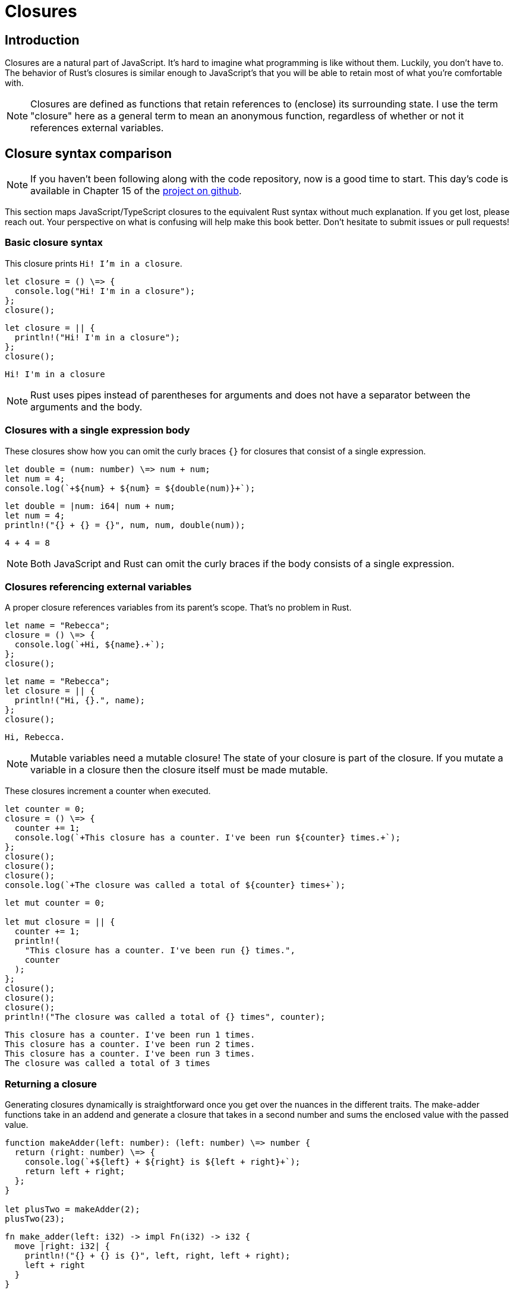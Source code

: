 = Closures

== Introduction

Closures are a natural part of JavaScript. It's hard to imagine what programming is like without them. Luckily, you don't have to. The behavior of Rust's closures is similar enough to JavaScript's that you will be able to retain most of what you're comfortable with.

NOTE: Closures are defined as functions that retain references to (enclose) its surrounding state. I use the term "closure" here as a general term to mean an anonymous function, regardless of whether or not it references external variables.


== Closure syntax comparison

NOTE: If you haven't been following along with the code repository, now is a good time to start. This day's code is available in Chapter 15 of the https://github.com/vinodotdev/node-to-rust/[project on github].


This section maps JavaScript/TypeScript closures to the equivalent Rust syntax without much explanation. If you get lost, please reach out. Your perspective on what is confusing will help make this book better. Don't hesitate to submit issues or pull requests!

=== Basic closure syntax

This closure prints `Hi! I'm in a closure`.

[source,ts]
----

let closure = () \=> {
  console.log("Hi! I'm in a closure");
};
closure();

----

[source,rust]
----

let closure = || {
  println!("Hi! I'm in a closure");
};
closure();
----

[source,output]
----
Hi! I'm in a closure
----

NOTE: Rust uses pipes instead of parentheses for arguments and does not have a separator between the arguments and the body.


=== Closures with a single expression body

These closures show how you can omit the curly braces `{}` for closures that consist of a single expression.

[source,ts]
----

let double = (num: number) \=> num + num;
let num = 4;
console.log(`+${num} + ${num} = ${double(num)}+`);

----

[source,rust]
----

let double = |num: i64| num + num;
let num = 4;
println!("{} + {} = {}", num, num, double(num));
----

[source,output]
----
4 + 4 = 8
----

NOTE: Both JavaScript and Rust can omit the curly braces if the body consists of a single expression.


=== Closures referencing external variables

A proper closure references variables from its parent's scope. That's no problem in Rust.

[source,ts]
----

let name = "Rebecca";
closure = () \=> {
  console.log(`+Hi, ${name}.+`);
};
closure();

----

[source,rust]
----

let name = "Rebecca";
let closure = || {
  println!("Hi, {}.", name);
};
closure();
----

[source,output]
----
Hi, Rebecca.
----

NOTE: Mutable variables need a mutable closure! The state of your closure is part of the closure. If you mutate a variable in a closure then the closure itself must be made mutable.

These closures increment a counter when executed.

[source,ts]
----

let counter = 0;
closure = () \=> {
  counter += 1;
  console.log(`+This closure has a counter. I've been run ${counter} times.+`);
};
closure();
closure();
closure();
console.log(`+The closure was called a total of ${counter} times+`);

----

[source,rust]
----

let mut counter = 0;

let mut closure = || {
  counter += 1;
  println!(
    "This closure has a counter. I've been run {} times.",
    counter
  );
};
closure();
closure();
closure();
println!("The closure was called a total of {} times", counter);
----

[source,output]
----
This closure has a counter. I've been run 1 times.
This closure has a counter. I've been run 2 times.
This closure has a counter. I've been run 3 times.
The closure was called a total of 3 times
----


=== Returning a closure

Generating closures dynamically is straightforward once you get over the nuances in the different traits. The make-adder functions take in an addend and generate a closure that takes in a second number and sums the enclosed value with the passed value.

[source,ts]
----

function makeAdder(left: number): (left: number) \=> number {
  return (right: number) \=> {
    console.log(`+${left} + ${right} is ${left + right}+`);
    return left + right;
  };
}

let plusTwo = makeAdder(2);
plusTwo(23);

----

[source,rust]
----

fn make_adder(left: i32) -> impl Fn(i32) -> i32 {
  move |right: i32| {
    println!("{} + {} is {}", left, right, left + right);
    left + right
  }
}

let plus_two = make_adder(2);
plus_two(23);
----

[source,output]
----
2 + 23 is 25
----

==== The `Fn`, `FnMut`, and `FnOnce` traits

Functions come in three flavors.

* `Fn`: a function that immutably borrows any variables it closes over.
* `FnMut`: a function that mutably borrows variables it closes over.
* `FnOnce`: a function that consumes (loses ownership of) of its values and thus can only be run once, e.g.

[source,rust]
----
let name = "Dwayne".to_owned();
let consuming_closure = || name.into_bytes();
let bytes = consuming_closure();
let bytes = consuming_closure(); // This is a compilation error
----

==== The `move` keyword

The move keyword tells Rust that the following block or closure takes ownership of any variables it references. It's necessary above because we're returning a closure that references `left` which would normally be dropped when the function ends. When we `move` it into the closure, we can return the closure without issue.

=== Composing functions

The `compose` function takes two functions and returns a closure that runs both and pipes the output of one into the other.

Each input closure takes one argument of the generic type `T` and returns a value also of type `T`. The first of the two closures is the `plus_two` closure from above. The second closure, `times_two`, multiplies its input by two.

The generated closure, `double_plus_two`, composes the original two into one.

[source,ts]
----

function compose<T>(f: (left: T) \=> T, g: (left: T) \=> T): (left: T) \=> T { return (right: T) \=> f(g(right)); }

let plusTwo = makeAdder(2); // ← makeAdder from above
let timesTwo = (i: number) \=> i * 2;
let doublePlusTwo = compose(plusTwo, timesTwo);
console.log(`+${10} * 2 + 2 = ${doublePlusTwo(10)}+`);

----

[source,rust]
----

fn compose<T>(f: impl Fn(T) -> T, g: impl Fn(T) -> T) -> impl Fn(T) -> T {
  move |i: T| f(g(i))
}

let plus_two = make_adder(2);  // ← make_adder from above
let times_two = |i: i32| i * 2;
let double_plus_two = compose(plus_two, times_two);
println!("{} * 2 + 2 = {}", 10, double_plus_two(10));
----

[source,output]
----
10 * 2 + 2 = 22
----

=== Regular function references

This section shows how you can treat any function as a first-class citizen in Rust.

[source,ts]
----

function regularFunction() {
  console.log("I'm a regular function");
}

let fnRef = regularFunction;
fnRef();

----

[source,rust]
----

fn regular_function() {
  println!("I'm a regular function");
}

let fn_ref = regular_function;
fn_ref();
----

[source,output]
----
I'm a regular function
----

=== Storing closures in a struct

Storing functions can be a little trickier due to the different `Fn*` traits and the `dyn [trait]` behavior.

This code creates a class or struct that you instantiate with a closure. You can then call `.run()` from the resulting instance to execute the stored closure.

[source,ts]
----

class DynamicBehavior<T>{ closure: (num: T) \=> T; constructor(closure: (num: T) \=> T) { this.closure = closure; } run(arg: T): T { return this.closure(arg); } }

let square = new DynamicBehavior((num: number) \=> num * num);
console.log(`+${5} squared is ${square.run(5)}+`);

----

[source,rust]
----

struct DynamicBehavior<T> {
  closure: Box<dyn Fn(T) -> T>,
}

impl<T> DynamicBehavior<T> {
  fn new(closure: Box<dyn Fn(T) -> T>) -> Self {
    Self { closure }
  }
  fn run(&self, arg: T) -> T {
    (self.closure)(arg)
  }
}

let square = DynamicBehavior::new(Box::new(|num: i64| num * num));
println!("{} squared is {}", 5, square.run(5))
----

NOTE: Remember we can't use `impl [trait]` outside of a function's parameters or return value, so to store a closure we need to store it as a `dyn [trait]`. Also remember that `dyn [trait]` is unsized and Rust doesn't like that. We can `Box` it to move passed Rust's complaints (see Chapter 14 : What's a box?).


=== Additional reading

* https://doc.rust-lang.org/book/ch13-01-closures.html[The Rust Book: ch 13.01 - Closures]
* https://doc.rust-lang.org/book/ch19-05-advanced-functions-and-closures.html[The Rust Book: ch 19.05 - Advanced Functions and Closures]
* https://doc.rust-lang.org/rust-by-example/fn/closures.html[Rust by Example: Closures]
* https://doc.rust-lang.org/reference/expressions/closure-expr.html[Rust Reference: Closure expressions]

== Wrap-up

Rust's closures are not as terrifying as some people make them out to be. You will eventually get to some gotchas and hairy parts, but we'll tackle those when we deal with async. First though, we've put off lifetimes for long enough. We'll get deeper into Rust's borrow checker in the next chapter before moving on to Arrays, iterators, async, and more.